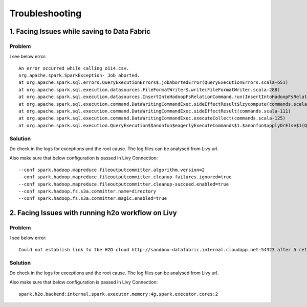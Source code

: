 Troubleshooting
=========

1. Facing Issues while saving to Data Fabric
------
**Problem**
++++++

I see below error:

::

    An error occurred while calling o114.csv.
    org.apache.spark.SparkException- Job aborted.
    at org.apache.spark.sql.errors.QueryExecutionErrors$.jobAbortedError(QueryExecutionErrors.scala-651)
    at org.apache.spark.sql.execution.datasources.FileFormatWriter$.write(FileFormatWriter.scala-288)
    at org.apache.spark.sql.execution.datasources.InsertIntoHadoopFsRelationCommand.run(InsertIntoHadoopFsRelationCommand.scala-186)
    at org.apache.spark.sql.execution.command.DataWritingCommandExec.sideEffectResult$lzycompute(commands.scala-113)
    at org.apache.spark.sql.execution.command.DataWritingCommandExec.sideEffectResult(commands.scala-111)
    at org.apache.spark.sql.execution.command.DataWritingCommandExec.executeCollect(commands.scala-125)
    at org.apache.spark.sql.execution.QueryExecution$$anonfun$eagerlyExecuteCommands$1.$anonfun$applyOrElse$1(QueryExecution.scala-98)


**Solution**
++++++++++

Do check in the logs for exceptions and the root cause. The log files can be analysed from Livy url.

Also make sure that below configuration is passed in Livy Connection:

::

    --conf spark.hadoop.mapreduce.fileoutputcommitter.algorithm.version=2
    --conf spark.hadoop.mapreduce.fileoutputcommitter.cleanup-failures.ignored=true
    --conf spark.hadoop.mapreduce.fileoutputcommitter.cleanup-succeed.enabled=true
    --conf spark.hadoop.fs.s3a.committer.name=directory
    --conf spark.hadoop.fs.s3a.committer.magic.enabled=true


2. Facing Issues with running h2o workflow on Livy
------
**Problem**
++++++

I see below error:

::

    Could not establish link to the H2O cloud http-//sandbox-datafabric.internal.cloudapp.net-54323 after 5 retries\n[46-21.68] H2OConnectionError- Timeout after 3.010s\n[46-24.89] H2OConnectionError- Timeout after 3.013s\n[46-28.10] H2OConnectionError- Timeout after 3.010s\n[46-31.33] H2OConnectionError- Timeout after 3.021s\n[46-34.54] H2OConnectionError- Timeout after 3.010s



**Solution**
++++++++++

Do check in the logs for exceptions and the root cause. The log files can be analysed from Livy url.

Also make sure that below configuration is passed in Livy Connection:

::

    spark.h2o.backend:internal,spark.executor.memory:4g,spark.executor.cores:2
